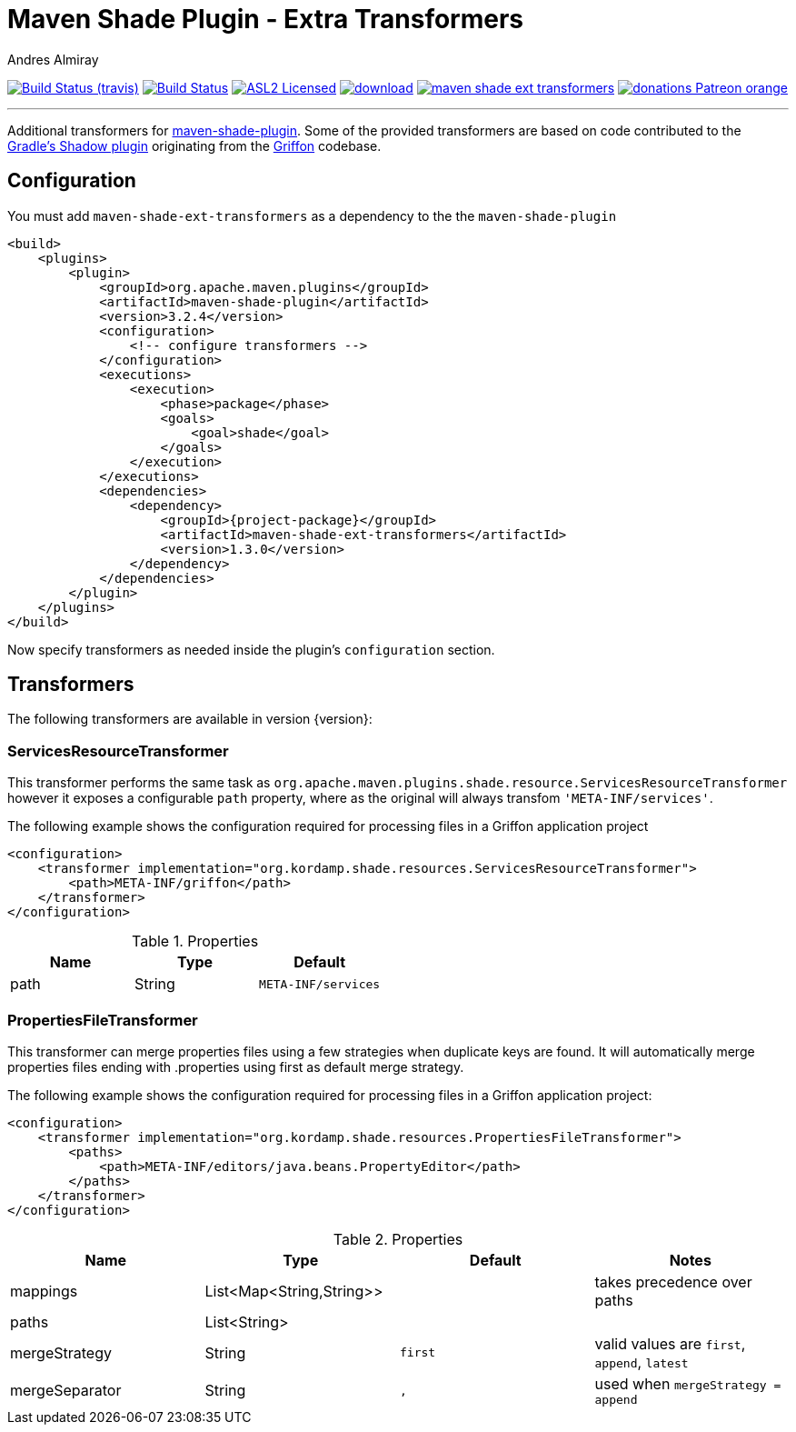 = Maven Shade Plugin - Extra Transformers
:linkattrs:
:author:                Andres Almiray
:project-owner:         kordamp
:project-repo:          maven
:project-name:          maven-shade-ext-transformers
:project-group:         org.kordamp.shade
:project-version:       1.3.0
:source-highlighter:    coderay
:coderay-linenums-mode: inline

image:http://img.shields.io/travis/{project-owner}/{project-name}/master.svg["Build Status (travis)", link="https://travis-ci.org/{project-owner}/{project-name}"]
image:https://github.com/{project-owner}/{project-name}/workflows/Build/badge.svg["Build Status", link="https://github.com/{project-owner}/{project-name}/actions"]
image:http://img.shields.io/badge/license-ASL2-blue.svg["ASL2 Licensed", link="http://opensource.org/licenses/ASL2"]
image:https://api.bintray.com/packages/{project-owner}/{project-repo}/{project-name}/images/download.svg[link="https://bintray.com/{project-owner}/{project-repo}/{project-name}/_latestVersion"]
image:https://img.shields.io/maven-central/v/{project-group}/{project-name}.svg?label=maven[link="https://search.maven.org/#search|ga|1|{project-group}"]
image:https://img.shields.io/badge/donations-Patreon-orange.svg[link="https://www.patreon.com/user?u=6609318"]

---

Additional transformers for http://maven.apache.org/plugins/maven-shade-plugin/[maven-shade-plugin].
Some of the provided transformers are based on code contributed to the
https://github.com/johnrengelman/shadow[Gradle's Shadow plugin] originating from the
https://github.com/griffon/griffon[Griffon] codebase.

== Configuration

You must add `{project-name}` as a dependency to the the `maven-shade-plugin`

[source,xml,linenums]
[subs="attributes,verbatim"]
----
<build>
    <plugins>
        <plugin>
            <groupId>org.apache.maven.plugins</groupId>
            <artifactId>maven-shade-plugin</artifactId>
            <version>3.2.4</version>
            <configuration>
                <!-- configure transformers -->
            </configuration>
            <executions>
                <execution>
                    <phase>package</phase>
                    <goals>
                        <goal>shade</goal>
                    </goals>
                </execution>
            </executions>
            <dependencies>
                <dependency>
                    <groupId>{project-package}</groupId>
                    <artifactId>{project-name}</artifactId>
                    <version>{project-version}</version>
                </dependency>
            </dependencies>
        </plugin>
    </plugins>
</build>
----

Now specify transformers as needed inside the plugin's `configuration` section.

== Transformers

The following transformers are available in version {version}:

=== ServicesResourceTransformer

This transformer performs the same task as `org.apache.maven.plugins.shade.resource.ServicesResourceTransformer` however
it exposes a configurable `path` property, where as the original will always transfom `'META-INF/services'`.

The following example shows the configuration required for processing files in a Griffon application project

[source,xml,linenums]
[subs="attributes,verbatim"]
----
<configuration>
    <transformer implementation="org.kordamp.shade.resources.ServicesResourceTransformer">
        <path>META-INF/griffon</path>
    </transformer>
</configuration>
----

.Properties
[cols="3*",options="header"]
|===
| Name | Type   | Default
| path | String | `META-INF/services`
|===

=== PropertiesFileTransformer

This transformer can merge properties files using a few strategies when duplicate keys are found. It will automatically
merge properties files ending with +.properties+ using +first+ as default merge strategy.

The following example shows the configuration required for processing files in a Griffon application project:

[source,xml,linenums]
[subs="attributes,verbatim"]
----
<configuration>
    <transformer implementation="org.kordamp.shade.resources.PropertiesFileTransformer">
        <paths>
            <path>META-INF/editors/java.beans.PropertyEditor</path>
        </paths>
    </transformer>
</configuration>
----

.Properties
[cols="4*",options="header"]
|===
| Name           | Type                     | Default | Notes
| mappings       | List<Map<String,String>> |         | takes precedence over +paths+
| paths          | List<String>             |         |
| mergeStrategy  | String                   | `first` | valid values are `first`, `append`, `latest`
| mergeSeparator | String                   | `,`     | used when `mergeStrategy = append`
|===
